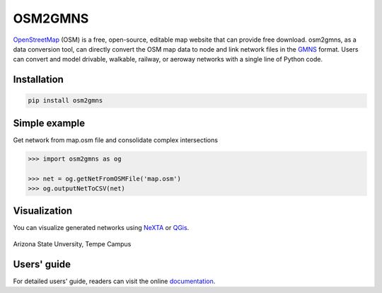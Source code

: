 OSM2GMNS
========

`OpenStreetMap`_ (OSM) is a free, open-source, editable map website that can provide free
download. osm2gmns, as a data conversion tool, can directly convert the OSM map data
to node and link network files in the `GMNS`_ format. Users can convert and model drivable,
walkable, railway, or aeroway networks with a single line of Python code.

Installation
-------

.. code-block:: bash

    pip install osm2gmns


Simple example
--------------

Get network from map.osm file and consolidate complex intersections

.. code:: python

    >>> import osm2gmns as og

    >>> net = og.getNetFromOSMFile('map.osm')
    >>> og.outputNetToCSV(net)


Visualization
-------------

You can visualize generated networks using `NeXTA`_ or `QGis`_.

.. figure:: https://github.com/jiawei92/OSM2GMNS/blob/master/test/asu.PNG
    :name: case_asu
    :align: center
    :width: 100%

    Arizona State Unversity, Tempe Campus


Users' guide
-------------
For detailed users' guide, readers can visit the online `documentation`_.


.. _`OpenStreetMap`: https://www.openstreetmap.org
.. _`GMNS`: https://github.com/zephyr-data-specs/GMNS
.. _`NeXTA`: https://github.com/xzhou99/NeXTA-GMNS
.. _`QGis`: https://qgis.org
.. _`documentation`: https://osm2gmns.readthedocs.io
